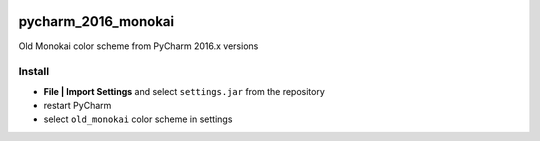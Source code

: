 .. image:: http://jb.gg/badges/team.svg
    :target: https://confluence.jetbrains.com/display/ALL/JetBrains+on+GitHub

pycharm_2016_monokai
====================

Old Monokai color scheme from PyCharm 2016.x versions

Install
-------

- **File | Import Settings** and select ``settings.jar`` from the repository
- restart PyCharm
- select ``old_monokai`` color scheme in settings
